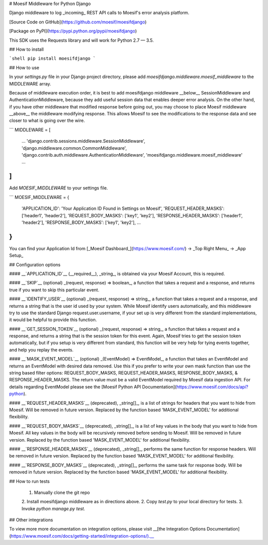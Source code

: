 # Moesif Middleware for Python Django

Django middleware to log _incoming_ REST API calls to Moesif's error analysis platform.

[Source Code on GitHub](https://github.com/moesif/moesifdjango)

[Package on PyPI](https://pypi.python.org/pypi/moesifdjango)

This SDK uses the Requests library and will work for Python 2.7 — 3.5.

## How to install

```shell
pip install moesifdjango
```

## How to use

In your `settings.py` file in your Django project directory, please add `moesifdjango.middleware.moesif_middleware`
to the MIDDLEWARE array.

Because of middleware execution order, it is best to add moesifdjango middleware __below__ SessionMiddleware
and AuthenticationMiddleware, because they add useful session data that enables deeper error analysis. On the other hand, if you have other middleware that modified response before going out, you may choose to place Moesif middleware __above__ the middleware modifying response. This allows Moesif to see the modifications to the response data and see closer to what is going over the wire.

```
MIDDLEWARE = [
    ...
    'django.contrib.sessions.middleware.SessionMiddleware',
    'django.middleware.common.CommonMiddleware',
    'django.contrib.auth.middleware.AuthenticationMiddleware',
    'moesifdjango.middleware.moesif_middleware'
    ...
]
```

Add `MOESIF_MIDDLEWARE` to your settings file.

```
MOESIF_MIDDLEWARE = {
    'APPLICATION_ID': 'Your Application ID Found in Settings on Moesif',
    'REQUEST_HEADER_MASKS': ['header1', 'header2'],
    'REQUEST_BODY_MASKS': ['key1', 'key2'],
    'RESPONSE_HEADER_MASKS': ['header1', 'header2'],
    'RESPONSE_BODY_MASKS': ['key1', 'key2'],
    ...
}
```

You can find your Application Id from [_Moesif Dashboard_](https://www.moesif.com/) -> _Top Right Menu_ -> _App Setup_

## Configuration options

#### __`APPLICATION_ID`__
(__required__), _string_, is obtained via your Moesif Account, this is required.

#### __`SKIP`__
(optional) _(request, response) => boolean_, a function that takes a request and a response, and returns true if you want to skip this particular event.

#### __`IDENTIFY_USER`__
(optional) _(request, response) => string_, a function that takes a request and a response, and returns a string that is the user id used by your system. While Moesif identify users automatically, and this middleware try to use the standard Django request.user.username, if your set up is very different from the standard implementations, it would be helpful to provide this function.

#### __`GET_SESSION_TOKEN`__
(optional) _(request, response) => string_, a function that takes a request and a response, and returns a string that is the session token for this event. Again, Moesif tries to get the session token automatically, but if you setup is very different from standard, this function will be very help for tying events together, and help you replay the events.

#### __`MASK_EVENT_MODEL`__
(optional) _(EventModel) => EventModel_, a function that takes an EventModel and returns an EventModel with desired data removed. Use this if you prefer to write your own mask function than use the string based filter options: REQUEST_BODY_MASKS, REQUEST_HEADER_MASKS, RESPONSE_BODY_MASKS, & RESPONSE_HEADER_MASKS. The return value must be a valid EventModel required by Moesif data ingestion API. For details regarding EventModel please see the [Moesif Python API Documentation](https://www.moesif.com/docs/api?python).

#### __`REQUEST_HEADER_MASKS`__
(deprecated), _string[]_, is a list of strings for headers that you want to hide from Moesif. Will be removed in future version. Replaced by the function based 'MASK_EVENT_MODEL' for additional flexibility.

#### __`REQUEST_BODY_MASKS`__
(deprecated), _string[]_, is a list of key values in the body that you want to hide from Moesif. All key values in the body will be recursively removed before sending to Moesif. Will be removed in future version. Replaced by the function based 'MASK_EVENT_MODEL' for additional flexibility.

#### __`RESPONSE_HEADER_MASKS`__
(deprecated), _string[]_, performs the same function for response headers. Will be removed in future version. Replaced by the function based 'MASK_EVENT_MODEL' for additional flexibility.

#### __`RESPONSE_BODY_MASKS`__
(deprecated), _string[]_, performs the same task for response body. Will be removed in future version. Replaced by the function based 'MASK_EVENT_MODEL' for additional flexibility.

## How to run tests

  1. Manually clone the git repo
  2. Install moesifdjango middleware as in directions above.
  2. Copy `test.py` to your local directory for tests.
  3. Invoke `python manage.py test.`


## Other integrations

To view more more documentation on integration options, please visit __[the Integration Options Documentation](https://www.moesif.com/docs/getting-started/integration-options/).__


